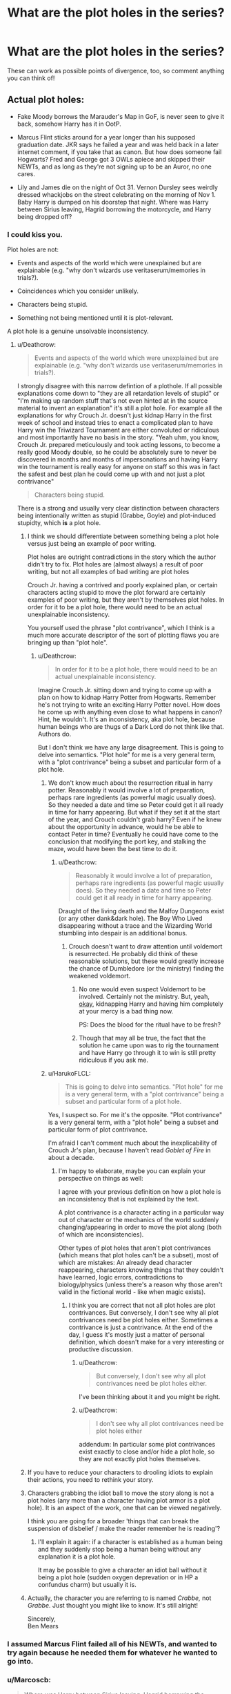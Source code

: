 #+TITLE: What are the plot holes in the series?

* What are the plot holes in the series?
:PROPERTIES:
:Author: moonsilence
:Score: 39
:DateUnix: 1540599541.0
:DateShort: 2018-Oct-27
:FlairText: Discussion
:END:
These can work as possible points of divergence, too, so comment anything you can think of!


** Actual plot holes:

- Fake Moody borrows the Marauder's Map in GoF, is never seen to give it back, somehow Harry has it in OotP.

- Marcus Flint sticks around for a year longer than his supposed graduation date. JKR says he failed a year and was held back in a later internet comment, if you take that as canon. But how does someone fail Hogwarts? Fred and George got 3 OWLs apiece and skipped their NEWTs, and as long as they're not signing up to be an Auror, no one cares.

- Lily and James die on the night of Oct 31. Vernon Dursley sees weirdly dressed whackjobs on the street celebrating on the morning of Nov 1. Baby Harry is dumped on his doorstep that night. Where was Harry between Sirius leaving, Hagrid borrowing the motorcycle, and Harry being dropped off?
:PROPERTIES:
:Author: 4ecks
:Score: 69
:DateUnix: 1540608454.0
:DateShort: 2018-Oct-27
:END:

*** I could kiss you.

Plot holes are not:

- Events and aspects of the world which were unexplained but are explainable (e.g. "why don't wizards use veritaserum/memories in trials?).

- Coincidences which you consider unlikely.

- Characters being stupid.

- Something not being mentioned until it is plot-relevant.

A plot hole is a genuine unsolvable inconsistency.
:PROPERTIES:
:Author: Taure
:Score: 45
:DateUnix: 1540623616.0
:DateShort: 2018-Oct-27
:END:

**** u/Deathcrow:
#+begin_quote
  Events and aspects of the world which were unexplained but are explainable (e.g. "why don't wizards use veritaserum/memories in trials?).
#+end_quote

I strongly disagree with this narrow defintion of a plothole. If all possible explanations come down to "they are all retardation levels of stupid" or "I'm making up random stuff that's not even hinted at in the source material to invent an explanation" it's still a plot hole. For example all the explanations for why Crouch Jr. doesn't just kidnap Harry in the first week of school and instead tries to enact a complicated plan to have Harry win the Triwizard Tournament are either convoluted or ridiculous and most importantly have no basis in the story. "Yeah uhm, you know, Crouch Jr. prepared meticulously and took acting lessons, to become a really good Moody double, so he could be absolutely sure to never be discovered in months and months of impersonations and having Harry win the tournament is really easy for anyone on staff so this was in fact the safest and best plan he could come up with and not just a plot contrivance"

#+begin_quote
  Characters being stupid.
#+end_quote

There is a strong and usually very clear distinction between characters being intentionally written as stupid (Grabbe, Goyle) and plot-induced stupidty, which *is* a plot hole.
:PROPERTIES:
:Author: Deathcrow
:Score: 8
:DateUnix: 1540632244.0
:DateShort: 2018-Oct-27
:END:

***** I think we should differentiate between something being a plot hole versus just being an example of poor writing.

Plot holes are outright contradictions in the story which the author didn't try to fix. Plot holes are (almost always) a result of poor writing, but not all examples of bad writing are plot holes

Crouch Jr. having a contrived and poorly explained plan, or certain characters acting stupid to move the plot forward are certainly examples of poor writing, but they aren't by themselves plot holes. In order for it to be a plot hole, there would need to be an actual unexplainable inconsistency.

You yourself used the phrase "plot contrivance", which I think is a much more accurate descriptor of the sort of plotting flaws you are bringing up than "plot hole".
:PROPERTIES:
:Author: HarukoFLCL
:Score: 16
:DateUnix: 1540638313.0
:DateShort: 2018-Oct-27
:END:

****** u/Deathcrow:
#+begin_quote
  In order for it to be a plot hole, there would need to be an actual unexplainable inconsistency.
#+end_quote

Imagine Crouch Jr. sitting down and trying to come up with a plan on how to kidnap Harry Potter from Hogwarts. Remember he's not trying to write an exciting Harry Potter novel. How does he come up with anything even close to what happens in canon? Hint, he wouldn't. It's an inconsistency, aka plot hole, because human beings who are thugs of a Dark Lord do not think like that. Authors do.

But I don't think we have any large disagreement. This is going to delve into semantics. "Plot hole" for me is a very general term, with a "plot contrivance" being a subset and particular form of a plot hole.
:PROPERTIES:
:Author: Deathcrow
:Score: 2
:DateUnix: 1540638674.0
:DateShort: 2018-Oct-27
:END:

******* We don't know much about the resurrection ritual in harry potter. Reasonably it would involve a lot of preparation, perhaps rare ingredients (as powerful magic usually does). So they needed a date and time so Peter could get it all ready in time for harry appearing. But what if they set it at the start of the year, and Crouch couldn't grab harry? Even if he knew about the opportunity in advance, would he be able to contact Peter in time? Eventually he could have come to the conclusion that modifying the port key, and stalking the maze, would have been the best time to do it.
:PROPERTIES:
:Author: Pandainthecircus
:Score: 9
:DateUnix: 1540641307.0
:DateShort: 2018-Oct-27
:END:

******** u/Deathcrow:
#+begin_quote
  Reasonably it would involve a lot of preparation, perhaps rare ingredients (as powerful magic usually does). So they needed a date and time so Peter could get it all ready in time for harry appearing.
#+end_quote

Draught of the living death and the Malfoy Dungeons exist (or any other dank&dark hole). The Boy Who Lived disappearing without a trace and the Wizarding World stumbling into despair is an additional bonus.
:PROPERTIES:
:Author: Deathcrow
:Score: 4
:DateUnix: 1540642025.0
:DateShort: 2018-Oct-27
:END:

********* Crouch doesn't want to draw attention until voldemort is resurrected. He probably did think of these reasonable solutions, but these would greatly increase the chance of Dumbledore (or the ministry) finding the weakened voldemort.
:PROPERTIES:
:Author: Pandainthecircus
:Score: 4
:DateUnix: 1540643924.0
:DateShort: 2018-Oct-27
:END:

********** No one would even suspect Voldemort to be involved. Certainly not the ministry. But, yeah, [[https://i.imgur.com/Kvh5dAv.gif][okay]], kidnapping Harry and having him completely at your mercy is a bad thing now.

PS: Does the blood for the ritual have to be fresh?
:PROPERTIES:
:Author: Deathcrow
:Score: 2
:DateUnix: 1540644690.0
:DateShort: 2018-Oct-27
:END:


********** Though that may all be true, the fact that the solution he came upon was to rig the tournament and have Harry go through it to win is still pretty ridiculous if you ask me.
:PROPERTIES:
:Author: ILoveToph4Eva
:Score: 1
:DateUnix: 1540734160.0
:DateShort: 2018-Oct-28
:END:


******* u/HarukoFLCL:
#+begin_quote
  This is going to delve into semantics. "Plot hole" for me is a very general term, with a "plot contrivance" being a subset and particular form of a plot hole.
#+end_quote

Yes, I suspect so. For me it's the opposite. "Plot contrivance" is a very general term, with a "plot hole" being a subset and particular form of plot contrivance.

I'm afraid I can't comment much about the inexplicability of Crouch Jr's plan, because I haven't read /Goblet of Fire/ in about a decade.
:PROPERTIES:
:Author: HarukoFLCL
:Score: 3
:DateUnix: 1540641039.0
:DateShort: 2018-Oct-27
:END:

******** I'm happy to elaborate, maybe you can explain your perspective on things as well:

I agree with your previous definition on how a plot hole is an inconsistency that is not explained by the text.

A plot contrivance is a character acting in a particular way out of character or the mechanics of the world suddenly changing/appearing in order to move the plot along (both of which are inconsistencies).

Other types of plot holes that aren't plot contrivances (which means that plot holes can't be a subset), most of which are mistakes: An already dead character reappearing, characters knowing things that they couldn't have learned, logic errors, contradictions to biology/physics (unless there's a reason why those aren't valid in the fictional world - like when magic exists).
:PROPERTIES:
:Author: Deathcrow
:Score: 1
:DateUnix: 1540641625.0
:DateShort: 2018-Oct-27
:END:

********* I think you are correct that not all plot holes are plot contrivances. But conversely, I don't see why all plot contrivances need be plot holes either. Sometimes a contrivance is just a contrivance. At the end of the day, I guess it's mostly just a matter of personal definition, which doesn't make for a very interesting or productive discussion.
:PROPERTIES:
:Author: HarukoFLCL
:Score: 3
:DateUnix: 1540645311.0
:DateShort: 2018-Oct-27
:END:

********** u/Deathcrow:
#+begin_quote
  But conversely, I don't see why all plot contrivances need be plot holes either.
#+end_quote

I've been thinking about it and you might be right.
:PROPERTIES:
:Author: Deathcrow
:Score: 1
:DateUnix: 1540645464.0
:DateShort: 2018-Oct-27
:END:


********** u/Deathcrow:
#+begin_quote
  I don't see why all plot contrivances need be plot holes either
#+end_quote

addendum: In particular some plot contrivances exist exactly to close and/or hide a plot hole, so they are not exactly plot holes themselves.
:PROPERTIES:
:Author: Deathcrow
:Score: 1
:DateUnix: 1540650864.0
:DateShort: 2018-Oct-27
:END:


***** If you have to reduce your characters to drooling idiots to explain their actions, you need to rethink your story.
:PROPERTIES:
:Author: Starfox5
:Score: 5
:DateUnix: 1540634907.0
:DateShort: 2018-Oct-27
:END:


***** Characters grabbing the idiot ball to move the story along is not a plot holes (any more than a character having plot armor is a plot hole). It is an aspect of the work, one that can be viewed negatively.

I think you are going for a broader 'things that can break the suspension of disbelief / make the reader remember he is reading'?
:PROPERTIES:
:Author: StarDolph
:Score: 2
:DateUnix: 1540795089.0
:DateShort: 2018-Oct-29
:END:

****** I'll explain it again: if a character is established as a human being and they suddenly stop being a human being without any explanation it is a plot hole.

It may be possible to give a character an idiot ball without it being a plot hole (sudden oxygen deprevation or in HP a confundus charm) but usually it is.
:PROPERTIES:
:Author: Deathcrow
:Score: 0
:DateUnix: 1540802529.0
:DateShort: 2018-Oct-29
:END:


***** Actually, the character you are referring to is named /Crabbe,/ not /Grabbe./ Just thought you might like to know. It's still alright!

Sincerely,\\
Ben Mears
:PROPERTIES:
:Author: Official_Ben_Mears
:Score: 1
:DateUnix: 1540660806.0
:DateShort: 2018-Oct-27
:END:


*** I assumed Marcus Flint failed all of his NEWTs, and wanted to try again because he needed them for whatever he wanted to go into.
:PROPERTIES:
:Author: flying_shadow
:Score: 7
:DateUnix: 1540646187.0
:DateShort: 2018-Oct-27
:END:


*** u/Marcoscb:
#+begin_quote
  Where was Harry between Sirius leaving, Hagrid borrowing the motorcycle, and Harry being dropped off?
#+end_quote

That's easily explained. The kind of magic Dumbledore protected Harry with couldn't be easy to cast. Add that time to the time deciding what they were actually going to do with Harry. Hagrid didn't just take him to his uncle and aunt of his own volition, and McGonagall spent the entire day watching them.
:PROPERTIES:
:Author: Marcoscb
:Score: 6
:DateUnix: 1540641048.0
:DateShort: 2018-Oct-27
:END:

**** McGonagall spent the entire day watching Vernon Dursley, and that's how she knew he was the worst sort of Muggle. The first few pages of PS imply that Dumbledore had chosen the Dursleys to be the guardians of Harry from at least the morning of Nov 1, possibly even earlier. So where was Harry and who was taking care of him until Hagrid brought him to the Dursleys?
:PROPERTIES:
:Author: 4ecks
:Score: 2
:DateUnix: 1540641297.0
:DateShort: 2018-Oct-27
:END:


**** I think it's actually more likely that due to Babby Harry being dropped on the Dursely's porch the night of Halloween, most trick-or'treaters probably saw the baby cradle on the porch as a spooky decoration, and thus decided not to go near it! Really a doltish move on Dumbledore's part, wouldn't you say? Hah.

All the best,\\
Ben Mears
:PROPERTIES:
:Author: Official_Ben_Mears
:Score: 0
:DateUnix: 1540661405.0
:DateShort: 2018-Oct-27
:END:


*** Does it definitely say he saw them acting strangely on Nov 1st? Because my head canon is they were killed shortly after midnight on Halloween then during the day of the 31st people are celebrating and THEN Harry can be left on the doorstep that night (just shy of 24 hrs since the murder) and the Dursley's find him on the morning of Nov. 1st
:PROPERTIES:
:Author: Buffy11bnl
:Score: 4
:DateUnix: 1540609099.0
:DateShort: 2018-Oct-27
:END:

**** No, remember the flashback in /Deathly Hallows/? Voldemort is complimented on his costume by a small Muggle boy, which suggests it's Halloween night.
:PROPERTIES:
:Author: CryptidGrimnoir
:Score: 16
:DateUnix: 1540611310.0
:DateShort: 2018-Oct-27
:END:


**** The date doesn't matter so much as wondering what happened in that ~20 hours between Baby Harry being picked up and Harry being dropped off. What the hell is Hagrid+Dumbledore doing with a baby in that time? Did they feed him or change or anything?

Dumbledore is the guy who left Harry on the doorstep in November without ringing the bell, so Petunia didn't find Harry until the next morning, ~30 hours after James and Lily died.
:PROPERTIES:
:Author: 4ecks
:Score: 9
:DateUnix: 1540611111.0
:DateShort: 2018-Oct-27
:END:

***** I'm not entirely sure why this is such an issue for you, not even mentioning that it isn't a plot hole at all.

Harry survived a Killing Curse. Chances are Pomfrey did some checks on him and kept him for watch.
:PROPERTIES:
:Author: UndeadBBQ
:Score: 4
:DateUnix: 1540642897.0
:DateShort: 2018-Oct-27
:END:


*** Do we know that they found Harry immediately after the attack by Big V? They found him crying in the rubble of his bedroom so could that not be on the afternoon of Nov 1?
:PROPERTIES:
:Author: Ch1pp
:Score: 2
:DateUnix: 1540630171.0
:DateShort: 2018-Oct-27
:END:

**** u/4ecks:
#+begin_quote
  At half past eight, Mr. Dursley picked up his briefcase, pecked Mrs. Dursley on the cheek, and tried to kiss Dudley good-bye...
#+end_quote

Vernon Dursley saw celebrating wizards on the morning of Nov 1 on his way to work. The news about Voldemort's defeat had already gotten around.
:PROPERTIES:
:Author: 4ecks
:Score: 6
:DateUnix: 1540632039.0
:DateShort: 2018-Oct-27
:END:

***** Good point. You're right, where was Harry?!

Maybe he was getting his magical core bound by Dumbledore, that would explain a lot...
:PROPERTIES:
:Author: Ch1pp
:Score: 8
:DateUnix: 1540634360.0
:DateShort: 2018-Oct-27
:END:

****** Don't forget that Dumbledore had to go seal the Potters' will, then frame Sirius Black and rush him to Azkaban without a trial, to ensure Harry spent a decade living in a cupboard and learning not to have a swollen head. :-)
:PROPERTIES:
:Author: 4ecks
:Score: 10
:DateUnix: 1540635788.0
:DateShort: 2018-Oct-27
:END:

******* Yeah. The REAL question is how he got Harry there in just one day?!
:PROPERTIES:
:Author: Ch1pp
:Score: 8
:DateUnix: 1540636998.0
:DateShort: 2018-Oct-27
:END:

******** This guy just found the REAL plot holes. We can close this thread and go home now.
:PROPERTIES:
:Author: 4ecks
:Score: 4
:DateUnix: 1540639134.0
:DateShort: 2018-Oct-27
:END:


******** Time Turner Duh :P
:PROPERTIES:
:Author: Waffle_Lordling
:Score: 4
:DateUnix: 1540701830.0
:DateShort: 2018-Oct-28
:END:

********* Sorted. Not really a plothole now we've explained it. :p
:PROPERTIES:
:Author: Ch1pp
:Score: 2
:DateUnix: 1540722121.0
:DateShort: 2018-Oct-28
:END:


***** [[https://takemeback.to/01-November-1981][November 1981 was a Sunday]], actually.
:PROPERTIES:
:Author: Starfox5
:Score: 1
:DateUnix: 1540634967.0
:DateShort: 2018-Oct-27
:END:

****** Fair enough, but then again, Hogwarts always starts on Monday, September 1st.

Also, I think this plot hole can be summed up as Rowling really, really, really sucks at math.
:PROPERTIES:
:Author: CryptidGrimnoir
:Score: 5
:DateUnix: 1540639652.0
:DateShort: 2018-Oct-27
:END:

******* It's more that I don't think she could easily check dates and other things in the 90s, when she wrote the first books.
:PROPERTIES:
:Author: Starfox5
:Score: 3
:DateUnix: 1540642925.0
:DateShort: 2018-Oct-27
:END:


**** Happy cake day.
:PROPERTIES:
:Author: Mac_cy
:Score: 1
:DateUnix: 1540793156.0
:DateShort: 2018-Oct-29
:END:

***** Thank you!! I hadn't noticed.
:PROPERTIES:
:Author: Ch1pp
:Score: 1
:DateUnix: 1540834763.0
:DateShort: 2018-Oct-29
:END:


*** These aren't plot holes. They can be explained. The first one through offscreen stuff, the second through him getting zero OWLs, and the last by having him be with Hagrid the whole day.
:PROPERTIES:
:Author: AutumnSouls
:Score: 1
:DateUnix: 1540664786.0
:DateShort: 2018-Oct-27
:END:


** 4th book, the Tri-Wizard cup. Even if Harry didn't enter his own name he is still forced to compete. On that vein, Harry actually tries to win at these challenges instead of just trying to survive them. Nobody tries to look at the memory of Harry in the graveyard when he returns (probably because Rowling didn't write that those existed until the next book)
:PROPERTIES:
:Author: Ripper1337
:Score: 25
:DateUnix: 1540605731.0
:DateShort: 2018-Oct-27
:END:

*** Correct me if wrong, but I distinctly remember Dumbledore removing a memory and putting it in his pensive. In the movie.

And in book 4

Garry does go into pensive to see Crouch Jr
:PROPERTIES:
:Author: DarthFarious
:Score: 19
:DateUnix: 1540607091.0
:DateShort: 2018-Oct-27
:END:

**** That's.... very true. I completely forgot about that. That makes it even more of a plothole
:PROPERTIES:
:Author: Ripper1337
:Score: 3
:DateUnix: 1540611416.0
:DateShort: 2018-Oct-27
:END:

***** I'm fairly sure that nobody tried to look at Harry's memories because everyone fell into two groups. There were the people who believed him, so they didn't need to see the memory for proof, and there were the people who believed Fudge. Fudge didn't care to view his memory because Skeeter wrote an article claiming Harry's scar was making him crazy over time. So the whole thing had to have been a hallucination, which would have ruined the credibility of his memory.
:PROPERTIES:
:Author: KingSouma
:Score: 9
:DateUnix: 1540614074.0
:DateShort: 2018-Oct-27
:END:


**** you mean Harry
:PROPERTIES:
:Author: natus92
:Score: 3
:DateUnix: 1540678733.0
:DateShort: 2018-Oct-28
:END:

***** Garry Trotter, it's a spelling mistake.
:PROPERTIES:
:Author: Korooo
:Score: 3
:DateUnix: 1540682661.0
:DateShort: 2018-Oct-28
:END:

****** i recently reread linkffn(The Substitute) where there are Garry and Harry lol
:PROPERTIES:
:Author: natus92
:Score: 1
:DateUnix: 1540683317.0
:DateShort: 2018-Oct-28
:END:

******* [[https://www.fanfiction.net/s/12606913/1/][*/The Substitute/*]] by [[https://www.fanfiction.net/u/70312/Barb-LP][/Barb LP/]]

#+begin_quote
  He watches them together at the wedding. They make a striking couple, with her long red tresses, his messy black hair and glasses. He knows he shouldn't stare, but it's so hard not to. It's just never a good idea to fall in love with your best friend...
#+end_quote

^{/Site/:} ^{fanfiction.net} ^{*|*} ^{/Category/:} ^{Harry} ^{Potter} ^{*|*} ^{/Rated/:} ^{Fiction} ^{M} ^{*|*} ^{/Chapters/:} ^{5} ^{*|*} ^{/Words/:} ^{5,347} ^{*|*} ^{/Reviews/:} ^{5} ^{*|*} ^{/Favs/:} ^{5} ^{*|*} ^{/Follows/:} ^{8} ^{*|*} ^{/Updated/:} ^{8/11/2017} ^{*|*} ^{/Published/:} ^{8/8/2017} ^{*|*} ^{/id/:} ^{12606913} ^{*|*} ^{/Language/:} ^{English} ^{*|*} ^{/Genre/:} ^{Angst/Romance} ^{*|*} ^{/Characters/:} ^{Ron} ^{W.,} ^{Sirius} ^{B.} ^{*|*} ^{/Download/:} ^{[[http://www.ff2ebook.com/old/ffn-bot/index.php?id=12606913&source=ff&filetype=epub][EPUB]]} ^{or} ^{[[http://www.ff2ebook.com/old/ffn-bot/index.php?id=12606913&source=ff&filetype=mobi][MOBI]]}

--------------

*FanfictionBot*^{2.0.0-beta} | [[https://github.com/tusing/reddit-ffn-bot/wiki/Usage][Usage]]
:PROPERTIES:
:Author: FanfictionBot
:Score: 1
:DateUnix: 1540683337.0
:DateShort: 2018-Oct-28
:END:


******* linkffn(The Substitute by BajaB)
:PROPERTIES:
:Author: natus92
:Score: 1
:DateUnix: 1540683839.0
:DateShort: 2018-Oct-28
:END:

******** [[https://www.fanfiction.net/s/4641394/1/][*/The Substitute/*]] by [[https://www.fanfiction.net/u/943028/BajaB][/BajaB/]]

#+begin_quote
  The magical contract made by the Goblet of Fire inadvertently sets underway events that change everything you thought you knew about the boy-who-lived. AU GOF, depressing and a bit dark.
#+end_quote

^{/Site/:} ^{fanfiction.net} ^{*|*} ^{/Category/:} ^{Harry} ^{Potter} ^{*|*} ^{/Rated/:} ^{Fiction} ^{K+} ^{*|*} ^{/Chapters/:} ^{6} ^{*|*} ^{/Words/:} ^{35,945} ^{*|*} ^{/Reviews/:} ^{809} ^{*|*} ^{/Favs/:} ^{2,181} ^{*|*} ^{/Follows/:} ^{919} ^{*|*} ^{/Updated/:} ^{12/16/2008} ^{*|*} ^{/Published/:} ^{11/7/2008} ^{*|*} ^{/Status/:} ^{Complete} ^{*|*} ^{/id/:} ^{4641394} ^{*|*} ^{/Language/:} ^{English} ^{*|*} ^{/Genre/:} ^{Drama} ^{*|*} ^{/Characters/:} ^{Harry} ^{P.} ^{*|*} ^{/Download/:} ^{[[http://www.ff2ebook.com/old/ffn-bot/index.php?id=4641394&source=ff&filetype=epub][EPUB]]} ^{or} ^{[[http://www.ff2ebook.com/old/ffn-bot/index.php?id=4641394&source=ff&filetype=mobi][MOBI]]}

--------------

*FanfictionBot*^{2.0.0-beta} | [[https://github.com/tusing/reddit-ffn-bot/wiki/Usage][Usage]]
:PROPERTIES:
:Author: FanfictionBot
:Score: 1
:DateUnix: 1540683855.0
:DateShort: 2018-Oct-28
:END:


*** I think that even if Fudge looked at Harry's memories, he would probably say that Dumbledore somehow manipulated and altered those memories.
:PROPERTIES:
:Score: 3
:DateUnix: 1540637580.0
:DateShort: 2018-Oct-27
:END:


*** u/Marcoscb:
#+begin_quote
  Harry actually tries to win at these challenges instead of just trying to survive them.
#+end_quote

Harry only started trying to win after he found himself tied for first after the second trial and found out that it actually suited him perfectly.
:PROPERTIES:
:Author: Marcoscb
:Score: 1
:DateUnix: 1540641157.0
:DateShort: 2018-Oct-27
:END:


** Harry's escape to the Burrow in DH. The entire idea is flimsy and sometimes I wonder if JKR wrote it while imagining what the fight would look like on screen.

Three other options that would have worked better:

- Harry goes straight to the Burrow after sixth year.

- Harry uses polyjuice to look like one of his relatives.

- Harry asks either Dobby or Kreacher to take him to the Burrow.

Another problem I've mentioned before is when Voldemort revives. He uses Harry's blood so, theoretically, Voldemort should have been able to waltz into Privet Drive anytime he wanted. My only comfort for this /not/ happening is a throw-away line by Dumbledore in HBP: "The protections I erected on this house" or something like that.
:PROPERTIES:
:Author: abnormalopinion
:Score: 20
:DateUnix: 1540619219.0
:DateShort: 2018-Oct-27
:END:

*** Wait wait wait... I have a text file on my disk for this occasion:

--------------

Methods for Harry to escape from Privet Drive in DH.

1.  Moody says: "A. Pius Thicknesse has gone over, which gives us a big problem. He's made it an imprisonable offense to connect this house to the Floo Network, place a Portkey here, or Apparate in or out.". They think the Minister is loyal to Voldemort and they are worried to commit an imprisonable offense? WHO CARES AT THIS POINT?! Just make a portkey. They are out to kill you and subjugate all of your loved ones, it literally doesn't matter if they want to imprison you too.

2.  Invisibility Cloak: Harry just walks out of the House on a random day and takes a bus to anywhere. Portkey from there.

3.  Polyjuice/Animagus: McGonagall walks in to visit Harry and leaves an hour later. During the night a cat jumps the fence.

4.  Polyjuice/Metamorphagus: Nymphadora visits Harry and leaves an hour later. No one takes notice of "Petunia" going on a shopping trip she never returns from later.

5.  Polyjuice: Dudley Dursley takes a ride on a bus. He never returns.

6.  Harry takes off his glasses and wears a fake moustache. Leaving the house in broad daylight he takes the bus to the next town. Or just takes a long walk.

7.  Polyjuice: Order members take polyjuice and get their pictures taken anywhere outside of Surrey pretending to be Harry. Leak picture to the daily prophet. If you want be really elaborate get seen in Hogsmeade or somewhere else. Be real Harry: No one care about Privet Drive anymore

8.  Vanishing Cabinet: Acquire a pair.

9.  Dobby or Kreacher take Harry to the Burrow (thanks [[/u/abnormalopinion]])

10. Build a giant wooden horse with a garland that spells in huge letters "HAPPY BIRTHDAY HARRY!". Roll it in front of the entrance of the house. Roll it away a day later. [still makes more sense than that Seven Potters crap]

--------------

Edit: The whole sequence wouldn't be as bad if there weren't so many people involved, considering each one of them should be able to point out what a stupid fucking plan it is. Harry on his own deciding to try to make a run for it on a broom would be perfectly believable and in line with his short-sighted hot-headedness.
:PROPERTIES:
:Author: Deathcrow
:Score: 17
:DateUnix: 1540640276.0
:DateShort: 2018-Oct-27
:END:

**** Lol at the reverse trojan horse idea!

But yeah surely the invisibility cloak thing is the obvious way to go. Plus, both the books and fanfiction make it way too easy for Death Eaters to find people in the Muggle world. E.g. Ron walking straight into a bunch of snatchers, odds of that are crazy low considering that it's thousands of wizards vs. millions of Muggles. Harry could literally just walk out of the house with the Cloak and make his way to the Burrow by train/bus. Even if he then spent time running naked all around Leamington Spa or some other random place it's not like Death Eaters are likely to hear about it.
:PROPERTIES:
:Author: ChelseaDagger13
:Score: 6
:DateUnix: 1540642507.0
:DateShort: 2018-Oct-27
:END:


**** Talking about point number 1, presumably committing an imprisonable offense allows the minister to legally send his imperioused/death eater aurors to the end-point of the portkey or the endpoint of any Floo travel or whatever to arrest everyone there and then throw them into Azkaban. Doing it legally means the death eater's hands are stayed by their need to keep things mostly legal to keep up the flimsy pretense.

IDK about the other points though, and I agree it was needlessly dramatic. I think the sequence was there to give more credence to the Order and make it seem like they were a somewhat capable organization by giving us an example of an op they pulled off which isn't A) Fletcher going off to buy cauldrons when the Dementors show up B) Mr. Weasly getting bitten by a snake or C) them arriving late to the ministry and that whole catastrophe. While this thing was a bit of a catastrophe as well, it shows the Order being proactive instead of reactive.
:PROPERTIES:
:Author: quickpocket
:Score: 1
:DateUnix: 1540838725.0
:DateShort: 2018-Oct-29
:END:

***** u/Deathcrow:
#+begin_quote
  I think the sequence was there to give more credence to the Order and make it seem like they were a somewhat capable organization by giving us an example of an op they pulled off
#+end_quote

That makes no sense. The Op is stupid. The Op is also a failure, they lose one of their most important members (a war veteran and former Auror), George gets maimed and Hedwig also dies.

It's not a successful operation at all. It makes them look bad for (a) trying this idiotic plan to begin with (b) then not even pulling it off... unless you'd characterize anything as a success where Harry survives in the end.

The Order of the Phoenix is a terrible organization. They do nothing and when they do something they lose. They lost the first Blood War and only prevailed because of a literal fucking miracle (Harry). They are a complete joke.
:PROPERTIES:
:Author: Deathcrow
:Score: 2
:DateUnix: 1540839838.0
:DateShort: 2018-Oct-29
:END:

****** That's fair, I haven't re-read this book in ages nor have I re-watched the movie. That said, where else in the books does the order ever do /anything/ (and that's a legit question I don't know). I think they'd be even more of a joke if they didn't try to do something at least once.
:PROPERTIES:
:Author: quickpocket
:Score: 1
:DateUnix: 1540843109.0
:DateShort: 2018-Oct-29
:END:


*** *Harry side-along apparates there *Harry takes the knight bus (no Stan though) *Harry floos over to the burrow
:PROPERTIES:
:Author: Juliank4
:Score: 9
:DateUnix: 1540628282.0
:DateShort: 2018-Oct-27
:END:

**** u/Deathcrow:
#+begin_quote
  *Harry side-along apparates there

  *Harry floos over to the burrow
#+end_quote

JKR gives a short (albeit flimsy) explanation for why they can't do that. The ministry has made it illegal and they're (presumably) monitoring the house.
:PROPERTIES:
:Author: Deathcrow
:Score: 3
:DateUnix: 1540642881.0
:DateShort: 2018-Oct-27
:END:

***** Then take a portkey, what's the ministry gonna do? Increase the bounty on his head?
:PROPERTIES:
:Author: how_to_choose_a_name
:Score: 4
:DateUnix: 1540662101.0
:DateShort: 2018-Oct-27
:END:


***** Touché.
:PROPERTIES:
:Author: Juliank4
:Score: 1
:DateUnix: 1540643373.0
:DateShort: 2018-Oct-27
:END:


*** To be fair, house-elves being underused is nothing unusual in the HP universe.
:PROPERTIES:
:Author: Fredrik1994
:Score: 3
:DateUnix: 1540668348.0
:DateShort: 2018-Oct-27
:END:


** HOW DARE YOU SAY THERE ARE PLOT HOLES IN HP?!? IT'S PERFECT!!! 111!!!

Hehehe...

Seriously though, I sometimes wish JK Rowling would stop churning out more HP related content (I.E. Cursed Child, Fantastic Beasts movies) that muddles the story further.

(But I did enjoy the first Fantastic Beasts movie, as a stand alone movie.)

I feel like Dumbledore is the biggest inconsistency/plot hole in the story. He started out as a plot device, the wizard who just appears in the end of the story to explain stuff. But as he was given a larger role to play and a backstory, a lot of the things he did seem weird. Like why not act on his hunch of Horcruxes earlier?
:PROPERTIES:
:Author: Termsndconditions
:Score: 9
:DateUnix: 1540623974.0
:DateShort: 2018-Oct-27
:END:

*** u/eksyneet:
#+begin_quote
  Like why not act on his hunch of Horcruxes earlier?
#+end_quote

you mean after Year 2 and his encounter with the diary? if i'm not mistaken, he does say in HBP that he acted on his hunch. it's just that it took a very long while to figure out the possibilities, narrow down the options, find the right people, get the right memories. i mean, can you imagine how much work it was for him to trace Voldemort related information from even before his birth? it's not like he has twitter accounts to scour for info.
:PROPERTIES:
:Author: eksyneet
:Score: 4
:DateUnix: 1540638985.0
:DateShort: 2018-Oct-27
:END:

**** Nope, even earlier than that.

[[http://www.cosforums.com/showthread.php?t=113871&page=4]]
:PROPERTIES:
:Author: Termsndconditions
:Score: 1
:DateUnix: 1541082070.0
:DateShort: 2018-Nov-01
:END:


** *Time turners. I do not need to say anything more.

**The Marauders Map-anyone wanna answer the question of both Harry & Ron missing the name "Peter Pettigrew" for the entire school year in the same room as them?

***Potions in general, considering their almost endless potential (looking at you, Felix Feicis)

****Hermione not sharing with Harry & Ron the fact that their teacher is a werewolf, as that's something of a bit of a surprise that allows for Wormtail to escape, and then you know, that whole "CEDRIC!!" Scene

*****Fred and George not noticing our BFF Peter Pettigrew for ALL the years that they have the map next to their brother, even while he sleeps

******Harry and Ron not noticing Barty Crouch Jr. teaching them the unforgivables and their entire course instead of one "Alastor Moody"

[If you haven't noticed I have a bit of an issue when it comes to the lack of knowledge regarding the use of the Marauder's Map]

*******The Weasley clock in the second movie apparently not giving a fuck about the fact that Molly, Ginny, and Percy should have all been in the "Home" position
:PROPERTIES:
:Author: Juliank4
:Score: 16
:DateUnix: 1540612056.0
:DateShort: 2018-Oct-27
:END:

*** u/nitz149:
#+begin_quote
  Time turners. I do not need to say anything more.
#+end_quote

This has always bothered me because while JKR uses a lot of situations and items as plot devices, they are usually supporting elements to the entire plot (one example you mention is Felix Felicis - only mentioned to get the memory) but this one is a complete game changer. Changing timelines is a big thing and McGonagall and Dumbledore are okay with having a student use it to take extra classes (half of which she ends up dropping later). Then Dumbledore is again okay with kids using it to save a Hippogriff and a convicted murderer. I am sure saving the Hippogriff would not have been such a big deal for Dumbledore. The more annoying part here is why not let this be a chance to clear Sirius' name? They have memories, and they can use Veritaserum to verify his claims. This could also have led to the Ministry being aware that Peter Pettigrew is out there and they could have aurors on a look out.

#+begin_quote
  Harry & Ron missing the name "Peter Pettigrew"
#+end_quote

Another one that is a gaping hole. Maybe (but still stretching it) they did not pay attention earlier but shouldn't it at least have struck Harry /after/ he found out that Sirius had killed Pettigrew? Also didn't Lupin take the map from Harry for a while? He did not see one of his suposedly dead friends on it?

One I am not sure of is who cast the Fidelius for the Potters' household? I remember it being Dumbledore but I may be wrong. However, if it was Dumbledore then how could he not know that Sirius was not the secret keeper?

​
:PROPERTIES:
:Author: nitz149
:Score: 14
:DateUnix: 1540614237.0
:DateShort: 2018-Oct-27
:END:

**** apparently time turners cannot change anything. They didn't save buckbeak by going back in time, someone(themselves) had already saved him, they just thought him dead. Time Turners basically just allow you to clone yourself for all intents and purposes.
:PROPERTIES:
:Author: Forestor
:Score: 8
:DateUnix: 1540615145.0
:DateShort: 2018-Oct-27
:END:

***** Time travel in the Harry Potter universe, at least through the use of time turners in the main series, uses the Fixed Timeline, where you can travel back in time but nothing is changed because from the universe's perspective, you already existed then and there because of time travel before traveling back in time. This is different from the two most common uses of time travel I see in fanfiction, which are the Dynamic Timeline where going back causes changes and the Multiverse where you either create an entirely new timeline by going back without erasing the existence of the previous timeline (sometimes multiple parallel timelines already exists and "time travel" is actually just travel between them).

​

I feel like I struggled with my explanation but I'm sure googling Fixed timeline vs dynamic timeline will yield helpful results explaining it better.
:PROPERTIES:
:Author: iamspambot
:Score: 8
:DateUnix: 1540617571.0
:DateShort: 2018-Oct-27
:END:

****** It can't be completely fixed.

What if Dumbledore had seen Sirius escape with Buckbeak and not sent the kids back in time (since there was nothing to fix)?

And what happens to free will if everything you do while time travelling is predetermined? What would actually happen if you decide to travel back in time and do something that contradicts your own knowledge of what happened? Like going back in time and doing something which you previously knew didn't happen. What if you cause an outright paradox, like going back and stealing your own time turner, or stunning your old self and making sure it can't travel back in time?

Dumbledore or Hermione (I don't recall which) even warns of the dangers of time travel. If everything was fixed before you travelled back, there would hardly be any dangers at all.
:PROPERTIES:
:Author: how_to_choose_a_name
:Score: 2
:DateUnix: 1540636399.0
:DateShort: 2018-Oct-27
:END:

******* u/Deathcrow:
#+begin_quote
  What if Dumbledore had seen Sirius escape with Buckbeak and not sent the kids back in time (since there was nothing to fix)?
#+end_quote

This cannot happen, because it would change the timeline. Changing the timeline is impossible in canon. You're basically asking the equivalent for "What if Gravity (or another fundamental force) doesn't exist?" ... "What if Dumbledore just floats up in the sky and rescues Sirius himself?" Because he can't.

#+begin_quote
  And what happens to free will if everything you do while time travelling is predetermined
#+end_quote

There isn't any free will - with or without time travel.

#+begin_quote
  Dumbledore or Hermione (I don't recall which) even warns of the dangers of time travel. If everything was fixed before you travelled back, there would hardly be any dangers at all.
#+end_quote

Maybe they are worried about their universe going "poof", instead of making changes.
:PROPERTIES:
:Author: Deathcrow
:Score: 3
:DateUnix: 1540636972.0
:DateShort: 2018-Oct-27
:END:

******** u/how_to_choose_a_name:
#+begin_quote
  There isn't any free will - with or without time travel.
#+end_quote

There is at least the illusion of free will, which is enough for most people. I can decide to do something, or not do something, and even if my thoughts are just a consequence of electrons moving in my brain and could theoretically be computed in advance (ignoring quantum indeterminacy), it is still my decision. But with a fixed timeline, people who have the means to fuck up the timeline literally /can't/ decide to do that, or if they do something will stop them. That almost implies a higher power that ensures the safety of the timeline.

#+begin_quote
  Maybe they are worried about their universe going "poof", instead of making changes.
#+end_quote

If the timeline is fixed, then literally everything they do is already predestined. They can't move a single millimetre away from their path, they can't do anything that would lead to the universe going "poof".

On a side note, while I personally only consider the books to be canon, many people (including JKR) consider Pottermore to be Canon as well. The article about time turners on Pottermore describes an incident where the Unspeakables sent one of their own a couple centuries back in time, which led to a change in the timeline (however they detected that).
:PROPERTIES:
:Author: how_to_choose_a_name
:Score: 2
:DateUnix: 1540638489.0
:DateShort: 2018-Oct-27
:END:


******** u/eksyneet:
#+begin_quote
  Maybe they are worried about their universe going "poof", instead of making changes.
#+end_quote

so the universe in fact depends on people going back in time at exactly the right time and doing exactly what they have already done before to ensure that the timeline remains consistent and things that have already happened, happen. which is fine in absence of free will because people have no choice but to properly play out the timeline, but it's still virtually incomprehensible to me and, i'm sure, to many others.
:PROPERTIES:
:Author: eksyneet
:Score: 0
:DateUnix: 1540638586.0
:DateShort: 2018-Oct-27
:END:


******* Both fixed timelines and dynamic timelines cause paradoxes. That's the nature of time travel stories. I'm not trying to argue that a type of time travel doesn't have holes in it, I'm explaining the nature of time travel in the stories.

Canon uses a fixed timeline. And the definition of fixed in this context is not "repaired" but "fastened securely in position."
:PROPERTIES:
:Author: iamspambot
:Score: 3
:DateUnix: 1540646815.0
:DateShort: 2018-Oct-27
:END:

******** How fixed the timeline in Canon is is questionable. The events that happen don't require it, and the warnings against messing with time slightly contradict it.

The information on Pottermore (if you consider that Canon) definitely doesn't describe the timeline as fixed.
:PROPERTIES:
:Author: how_to_choose_a_name
:Score: 1
:DateUnix: 1540662722.0
:DateShort: 2018-Oct-27
:END:

********* Because whoever wrote the information on Pottermore (and Cursed Child for that matter), didn't analyse or ignored the mechanics of timetravel by Timeturner in canon.
:PROPERTIES:
:Author: UndeadBBQ
:Score: 2
:DateUnix: 1540724938.0
:DateShort: 2018-Oct-28
:END:

********** As far as I know it was written by JKR herself.

And the mechanics of the Time-Turner in Canon aren't described, nobody ever says "by the way, you can't change anything anyways", instead they warn "be very careful or you fuck up everything".

The fact that no change in the timeline is shown doesn't mean that there was no change. It might just be that the moment Harry changed the timeline his own memories of what happened in the old timeline changed as well, and so we never find out what the old timeline looked like.
:PROPERTIES:
:Author: how_to_choose_a_name
:Score: 2
:DateUnix: 1540726802.0
:DateShort: 2018-Oct-28
:END:


****** I get what you mean, it just doesn't make sense to me that you know when one of the darkest wizards to ever walk the earth was going to be. Why not send in Aurors, hitwizards, or Dumbledore back a few hours after finding out, seeing as it take almost 10 seconds or less for him to travel anywhere and have them duke it out on the Potter's front lawn?
:PROPERTIES:
:Author: Juliank4
:Score: 1
:DateUnix: 1540628144.0
:DateShort: 2018-Oct-27
:END:

******* You asking that question pretty much shows that you don't get what I mean. Fixed timeline means that you can't change what already happened. If a battle to duke it out didn't happen already in the timeline, then you can't go back to be involved in one.
:PROPERTIES:
:Author: iamspambot
:Score: 6
:DateUnix: 1540628778.0
:DateShort: 2018-Oct-27
:END:

******** It's pretty depressing how many people don't understand the time travel mechanics in HP. That's how we got poor time travel fanfictions like Cursed Child.
:PROPERTIES:
:Author: Deathcrow
:Score: 8
:DateUnix: 1540636888.0
:DateShort: 2018-Oct-27
:END:

********* I thought that the ability to travel backwards in time for an education and not defeating arguably the darkest wizard of the modern world was odd, my bad.
:PROPERTIES:
:Author: Juliank4
:Score: 1
:DateUnix: 1540639362.0
:DateShort: 2018-Oct-27
:END:

********** It's really not that odd. Going back in time to change the past is much more odd (considering all the paradoxes).
:PROPERTIES:
:Author: Deathcrow
:Score: 3
:DateUnix: 1540639638.0
:DateShort: 2018-Oct-27
:END:

*********** Let's use an analogy. Let's say that the timeline is a piece of string. Does using the time turner cause there to be a knot in the string, where the end result is still just the string?
:PROPERTIES:
:Author: Juliank4
:Score: 1
:DateUnix: 1540640210.0
:DateShort: 2018-Oct-27
:END:

************ That's a terrible analogy. Time is not like a string. I don't even know what a knot in a string is supposed to represent in terms of reality/time. What's a knot in time?
:PROPERTIES:
:Author: Deathcrow
:Score: 3
:DateUnix: 1540640586.0
:DateShort: 2018-Oct-27
:END:

************* When it folds in on itself, yet continues going forward normally. As the string makes contact with itself, you have people using time turners. Harry throwing the rock, Hermione echoing the wolf call, etc.
:PROPERTIES:
:Author: Juliank4
:Score: 1
:DateUnix: 1540641644.0
:DateShort: 2018-Oct-27
:END:

************** But time isn't a string and it doesn't fold. If you insist on an analogy it's better to imagine it as a line, and Harry and Hermione just jumping backwards, following the already established path of the line.
:PROPERTIES:
:Author: Deathcrow
:Score: 1
:DateUnix: 1540641847.0
:DateShort: 2018-Oct-27
:END:

*************** Alright I understand now, thank you for the clarification
:PROPERTIES:
:Author: Juliank4
:Score: 1
:DateUnix: 1540642425.0
:DateShort: 2018-Oct-27
:END:


******** My bad, I think I get it now. No (albeit awesome) battle to duke it out because it didn't happen in the past.

To be clear: the timeline used in the original story, the Fixed timeline, guarantees the use of time travelling devices, even though nothing changes?
:PROPERTIES:
:Author: Juliank4
:Score: 1
:DateUnix: 1540639218.0
:DateShort: 2018-Oct-27
:END:

********* Yep. A time turner will be used because it was used before.
:PROPERTIES:
:Author: Ch1pp
:Score: 1
:DateUnix: 1540658525.0
:DateShort: 2018-Oct-27
:END:


******** how does it work? so nobody is using a super time turner because they know its not possible? would the time turner just explode?
:PROPERTIES:
:Author: natus92
:Score: 1
:DateUnix: 1540679134.0
:DateShort: 2018-Oct-28
:END:


*** This isn't canon (so I'm not refuting it as a plot hole) but I like the theory that Pettigrew spent so much time as a rat that he was more animal than man, hence why the map wouldn't show him. Later on, the stress of trying to avoid Sirius and trying to fake death-by-Crookshanks, he's getting back into a more human mentality, and this is why he starts showing up on the map again.
:PROPERTIES:
:Author: ChelseaDagger13
:Score: 5
:DateUnix: 1540632459.0
:DateShort: 2018-Oct-27
:END:

**** still doesn't explain why no one noticed him during Year 3, seeing how the shift from rat to Pettigrew happened the previous summer.
:PROPERTIES:
:Author: eksyneet
:Score: 2
:DateUnix: 1540638667.0
:DateShort: 2018-Oct-27
:END:

***** The way I've seen this done in fanfic is that he's sort of shifting between the two mental states, so he'd only be noticed if he happens to be lucid whilst someone is looking at the map and the two don't have to coincide.

In canon, it's definitely a huge plot hole though. Just one of many examples of JK coming up with something that's just kind of over powered and then having to ignore it or take it out of circulation in some way.
:PROPERTIES:
:Author: ChelseaDagger13
:Score: 1
:DateUnix: 1540641583.0
:DateShort: 2018-Oct-27
:END:


*** Pettigrew was in the tower together with at least 70 students. The unassuming Name Peter Pettigrew could easily be missed if you didn't look for it.

Didn't Harry only use the map when trying to get to and from the bathroom unnoticed? He had no reason to use it to check attendance in Moody's classes.

The twins probably didn't use it to spy on their little brother in bed, either.
:PROPERTIES:
:Score: 3
:DateUnix: 1540622599.0
:DateShort: 2018-Oct-27
:END:

**** Every floor level is different, in the books there's a layer for each floor. When I said their dorm I meant their dorm room of like, 5 guys
:PROPERTIES:
:Author: Juliank4
:Score: 4
:DateUnix: 1540627841.0
:DateShort: 2018-Oct-27
:END:

***** I feel like the books leave out all kinds of casual day to day usages of the map that would have revealed this: Like Harry (or the Twins) wanting to meet up with Ron and looking for him on the map. "Oh cool, he's in the dorms, probably taking a shower. Huh, who's Peter Pettigrew?"
:PROPERTIES:
:Author: Deathcrow
:Score: 9
:DateUnix: 1540635187.0
:DateShort: 2018-Oct-27
:END:


** In DH we see that the Secret Keeper of the Fidelius can be one of the people being protected by the Fidelius(Bill is Shell Cottage's SK while hiding in Shell Cottage), so why the Potters didn't use James or Lily as secret keeper? Also we know that the protection around the Dursley is based on Lily's and Petunia's blood connection which means that Voldemort should be able to overcome it after GoF in the same way he is capable of overcoming the protection on Harry.
:PROPERTIES:
:Author: Nolitimeremessorem24
:Score: 14
:DateUnix: 1540617938.0
:DateShort: 2018-Oct-27
:END:

*** The Fidelius charm in general is kind of overkill in its security the way it works in canon. My personal fanon on that charm is that it can't truly be used directly to protect the Secret-Keeper, and that it needs absolute trust in the person who acts as Secret-Keeper -- otherwise, Dumbledore, being a pragmatist, could have selected some obscure person he trusted that would have nothing to do with the war either way, as Potters' Secret-Keeper (or just pick Snape who has obvious motivations), and it would allow Fidelius to be used a lot more in the series than it actually is.
:PROPERTIES:
:Author: Fredrik1994
:Score: 2
:DateUnix: 1540669032.0
:DateShort: 2018-Oct-27
:END:

**** I like this fanon better than canon, it makes much more sense.
:PROPERTIES:
:Author: Nolitimeremessorem24
:Score: 1
:DateUnix: 1540709498.0
:DateShort: 2018-Oct-28
:END:


** Like all of HP? The series of coincidences surrounding the plot of the first book. Hagrid just so happens to need to take a package while showing Harry around. Telling everyone not to explore the corridor in case of death. Harry finds the Mirror of erised which is key to fighting the baddy. The traps in the end are all solvable by a bunch of 1st year students with barely any training.
:PROPERTIES:
:Author: Ripper1337
:Score: 32
:DateUnix: 1540602363.0
:DateShort: 2018-Oct-27
:END:

*** I just chalk it up to Dumbledore wanting to see if Harry could finish Voldemort off for good.
:PROPERTIES:
:Author: AutumnSouls
:Score: 19
:DateUnix: 1540605323.0
:DateShort: 2018-Oct-27
:END:

**** I like to go with that explanation myself, but it doesn't make it any less of a plot hole, because it is *clearly* not what Rowling intended and definitely not the canon explanation for these events.

It's a really interesting thought exercise in terms of fanfiction and leads you pretty directly to "Dumbledore is really fucking evil" (and everyone else on staff is retarded levels of stupid for not realizing that their traps can be beaten by 11 year olds). We know that this conclusion is not what JKR had in mind, so it remains a plot-hole.
:PROPERTIES:
:Author: Deathcrow
:Score: 5
:DateUnix: 1540632582.0
:DateShort: 2018-Oct-27
:END:

***** I dunno. Harry actually considers that Dumbledore was okay with Harry going after the Stone, so JK had something messed up in mind.
:PROPERTIES:
:Author: AutumnSouls
:Score: 1
:DateUnix: 1540635692.0
:DateShort: 2018-Oct-27
:END:

****** u/Deathcrow:
#+begin_quote
  was okay with Harry going after the Stone, so JK had something messed up in mind.
#+end_quote

Really? Because of the prophecy? But then... I mean any of Harry's friends accompanying him could have died, right? Wasn't Dumbledore supposed to be skeptical of the inevitability of prophecy?
:PROPERTIES:
:Author: Deathcrow
:Score: 1
:DateUnix: 1540635875.0
:DateShort: 2018-Oct-27
:END:

******* Harry says something about him having the right to face Voldemort. Either way, Dumbledore comes off as downright crazy the first book.
:PROPERTIES:
:Author: AutumnSouls
:Score: 1
:DateUnix: 1540636162.0
:DateShort: 2018-Oct-27
:END:


**** That is a valid interpretation of what happened. A reason I heard was that it was a trick for a dark wizard, if there was enough obvious signs pointing towards the thing and there were traps that looked difficult but solvable then a dark wizard would be baited into a trap with the mirror.

​

But the thing is that it was never addressed. The reader was never told why all these things happened, the reader just inserts their belief of what was happening in the background and they can all be true or they can all be false.
:PROPERTIES:
:Author: Ripper1337
:Score: 6
:DateUnix: 1540605574.0
:DateShort: 2018-Oct-27
:END:

***** Harry briefly considers that Dumbledore let him do it all because he thought Harry had a right to face Voldemort. Not exactly the same, but it is slightly addressed that it was partly planned.
:PROPERTIES:
:Author: AutumnSouls
:Score: 7
:DateUnix: 1540606095.0
:DateShort: 2018-Oct-27
:END:

****** Very true. A counter point would be that Harry is an eleven year old boy and may not understand the real reasons behind Dumbledores actions.
:PROPERTIES:
:Author: Ripper1337
:Score: 2
:DateUnix: 1540611488.0
:DateShort: 2018-Oct-27
:END:


****** A right to face him but not a right to know why?

I'm against it.
:PROPERTIES:
:Author: ThellraAK
:Score: 1
:DateUnix: 1540634812.0
:DateShort: 2018-Oct-27
:END:


****** Or Dumbledore might have intended for Harry to die in book 1. He already knew back then that it had to happen at some point. It seems ludicrous that Dumbledore would have deliberately put Harry up again Voldemort in his first year and expected him to triumph.
:PROPERTIES:
:Author: Draquia
:Score: 1
:DateUnix: 1540775804.0
:DateShort: 2018-Oct-29
:END:

******* I don't think he meant for Harry to triumph through his own skill, but rather through his mother's protection.
:PROPERTIES:
:Author: AutumnSouls
:Score: 1
:DateUnix: 1540776644.0
:DateShort: 2018-Oct-29
:END:


** The books tend to hold up ok by themselves. As a series, they don't really have much consistency. So yea, like everything :P
:PROPERTIES:
:Author: StarDolph
:Score: 14
:DateUnix: 1540605377.0
:DateShort: 2018-Oct-27
:END:


** Hogsmead not being mentioned before book 3.
:PROPERTIES:
:Score: 11
:DateUnix: 1540604814.0
:DateShort: 2018-Oct-27
:END:

*** Hagrid won Norbert's egg in a card game in a pub up at the village, in book 1. It wasn't named, but I'm pretty sure that was the Hog's Head.
:PROPERTIES:
:Author: 4ecks
:Score: 22
:DateUnix: 1540608146.0
:DateShort: 2018-Oct-27
:END:


** Fred and George having the Map but somehow missing a dude named Peter Pettigrew who sleeps quite close to their elder brother Percy's bed the first two years, and quite close to their younger brother Ron the next two years of school.

Same goes for HP and RW, but at least they have the excuse that Peter had already run away and was hiding elsewhere in the castle when they get the map.

HP tells Lupin that he saw Pettigrew's name on the map, which Lupin conveniently ignores until the End of Semester trope.

Crouch Jr says that the Unforgiveables are unblock-able and instantly results in domination, pain or death. However, previous records of the TWT have a very high death toll - but if these three curses are unblock-able and act upon everything, why is there a death toll in the first place? The Durmstrang profssors and students (who are all Evil Practitioners^{TM} of the dark arts) see a cockatrice about to go on the rampage and kill everyone in the area (in the previous tournament) but decide to not use those very useful curses and save themselves. Very interesting.

Umbridge uses an Unforgivable on AD's number one fan, but is not thrown in Azkaban.

In fact, Voldemort uses some pretty sweet magic against Dumbledore in their fight. It was so awesome that he decides to never use such magic again.
:PROPERTIES:
:Author: avittamboy
:Score: 7
:DateUnix: 1540645092.0
:DateShort: 2018-Oct-27
:END:

*** 1. Only the killing curse is unblockable afaik, but in any case, most people can't cast any of them. Just because Durmstrang is known for being a bit "dark" doesn't mean the students learn to cast the killing curse.

2. The ministry is corrupt, it's not a surprise that Umbridge isn't in Azkaban.

3. Voldemort really really likes his Avada Kedavra and only uses the flashier stuff when he has to duel someone powerful like Dumbledore.
:PROPERTIES:
:Author: how_to_choose_a_name
:Score: 0
:DateUnix: 1540663283.0
:DateShort: 2018-Oct-27
:END:

**** u/avittamboy:
#+begin_quote
  Only the killing curse is unblockable afaik
#+end_quote

All three of them are equally unblockable.

#+begin_quote
  most people can't cast any of them. Just because Durmstrang is known for being a bit "dark" doesn't mean the students learn to cast the killing curse.
#+end_quote

You're not understanding what I wrote. The previous tournament was held in 1792. If Durmstrang has a dark reputation now, it would have been quite worse 200 years in the past.

Hogwarts under the Dark Lord's reign was enough to have Crabbe successfully cast the Fiendfyre curse, albeit without control. HP can cast the other two unforgivables with pretty much minimal practice, and he's a mediocre student, at best.

Combine the two, and it ought to be logical that Durmstrang students (especially ones in 1792) would be quite adept at casting them. In spite of this, they and their professors (who should have no trouble with these curses whatsoever) still die like Hogwarts & Beaubatons students, staff and spectators.

If you're going to be going the "it's illegal" argument, that kind of goes away when you're looking at something like a cockatrice or dragon going on a rampage and killing hundreds of other people.

#+begin_quote
  The ministry is corrupt, it's not a surprise that Umbridge isn't in Azkaban.
#+end_quote

You do realise that in the scenario where AD and HP have been just vindicated for their stances, no amount of corruption and skullduggery can keep Unbridge out of prison, especially when she used the torture curse on HP being as exalted a figure as he was then , right? Especially when there are 4-5 other eyewitnesses?

#+begin_quote
  Voldemort really really likes his Avada Kedavra and only uses the flashier stuff when he has to duel someone powerful like Dumbledore.
#+end_quote

Not even when backed into a corner, supposedly outnumbered and dispossessed of the unbeatable weapon?

Deus ex machina to the rescue - this ought to be the name of the series.
:PROPERTIES:
:Author: avittamboy
:Score: 8
:DateUnix: 1540665863.0
:DateShort: 2018-Oct-27
:END:

***** ​

​

#+begin_quote
  You're not understanding what I wrote. The previous tournament was held in 1792. If Durmstrang has a dark reputation now, it would have been quite worse 200 years in the past.
#+end_quote

We don't actually know what the reputation of Durmstrang was 200 years in the past. Perhaps it was a lot darker, perhaps it only got dark a hundred years ago.

#+begin_quote
  Hogwarts under the Dark Lord's reign was enough to have Crabbe successfully cast the Fiendfyre curse, albeit without control. HP can cast the other two unforgivables with pretty much minimal practice, and he's a mediocre student, at best.
#+end_quote

From what I understand, Durmstrang was not under the control of a Dark Lord, except perhaps during the reign of Grindelwald.

#+begin_quote
  Combine the two, and it ought to be logical that Durmstrang students (especially ones in 1792) would be quite adept at casting them. In spite of this, they and their professors (who should have no trouble with these curses whatsoever) still die like Hogwarts & Beaubatons students, staff and spectators.
#+end_quote

Even the professors need not necessarily all be skilled at casting the killing curse. One or two probably are but I find it unlikely that the whole staff is. In any case, there is no indication that the tournament was held at Durmstrang so it is quite possible that only the headmaster of the school was present.

#+begin_quote
  If you're going to be going the "it's illegal" argument, that kind of goes away when you're looking at something like a cockatrice or dragon going on a rampage and killing hundreds of other people.
#+end_quote

No it's certainly not illegal, since the Unforgivables are only illegal to use against humans.

However, I could find no sources that the cockatrice killed hundreds of people. The references to the event that I was able to find only mentioned that the headmasters of the schools were all injured.

#+begin_quote
  You do realise that in the scenario where AD and HP have been just vindicated for their stances, no amount of corruption and skullduggery can keep Unbridge out of prison, especially when she used the torture curse on HP being as exalted a figure as he was then , right? Especially when there are 4-5 other eyewitnesses?
#+end_quote

Neither Harry nor Dumbledore are the minister. She was investigated and then got her office back anyways and no punishment, so it was probably corruption.

#+begin_quote
  Not even when backed into a corner, supposedly outnumbered and dispossessed of the unbeatable weapon?
#+end_quote

I don't know which scene you are referring to.

​
:PROPERTIES:
:Author: how_to_choose_a_name
:Score: 0
:DateUnix: 1540668704.0
:DateShort: 2018-Oct-27
:END:


** it's really not much of a plot hole, but why is Oliver Wood captain of the Gryffindor quidditch team in his +3rd+ 4th year, and why does the rest of the team consist solely of players younger than him? where are the older players?

edit: miscalculated Wood's age. still, though, there are references in the book that Harry's 1st year wasn't Oliver's first year as quidditch captain, and that, to me, implies that there weren't any senior players in the team before, either - or they would've likely had captaincy.
:PROPERTIES:
:Author: eksyneet
:Score: 5
:DateUnix: 1540639712.0
:DateShort: 2018-Oct-27
:END:

*** Wasn't Charlie the captain before him? Charlie just finished Hogwarts in June 1991. And before Charlie Angelica Cole was captain.
:PROPERTIES:
:Author: hufflepuffbookworm90
:Score: 1
:DateUnix: 1540657911.0
:DateShort: 2018-Oct-27
:END:

**** i might be mistaken but i could've sworn that Fred and George referenced Wood having been captain before. might need to reread.
:PROPERTIES:
:Author: eksyneet
:Score: 1
:DateUnix: 1540658923.0
:DateShort: 2018-Oct-27
:END:

***** This was according to the wiki. But we do know Charlie was captain.
:PROPERTIES:
:Author: hufflepuffbookworm90
:Score: 2
:DateUnix: 1540658986.0
:DateShort: 2018-Oct-27
:END:


** Harry can see thestrals in book 5 after he witnessed Cedric's murder, but he wasn't able to see them in book 2?

Shouldn't he be able to see them after witnessing his mum's murder? Or Quirrel's death perhaps?
:PROPERTIES:
:Author: MrJDN
:Score: 13
:DateUnix: 1540607485.0
:DateShort: 2018-Oct-27
:END:

*** It's not just seeing death, its accepting it an comprehending it.

Yes he saw Lily die but he was so young it's not a clear memory.

He was unconscious for Quirrels death (in the book)

Harry also cant see them leaving Hogwarts in year four, because it's all too fresh and new.
:PROPERTIES:
:Author: enleft
:Score: 21
:DateUnix: 1540607849.0
:DateShort: 2018-Oct-27
:END:


** Let's not forget Dumbledore in general seems to be an uncaring ass when it comes to the safety of children. "Let me house a magical artefact a dark wizard may want where there are hundreds of children", "Let me just ignore the fact a student hears voices that no one else seems able to hear and children are being petrified and the only kid that can hear them can certainly talk to snakes. Better ignore that problem", "Oh, a possible murderer has escaped and has gotten into the Gryffindor common room. Better ignore that problem instead of setting up wards", "A student's name was put into an ancient magical artefact that enters you into a deadly tournament and the child is 3 years younger than the other 3 competitors. Better ignore that as well", "Voldemort can see into the Chosen One's head and possibly exploit it. Better have the teacher that has a hate-boner for the kid teach him mental defense", "The Dark Lord has parts of his soul in artefacts that are well-defended and Harry needs to be ready to fight him. Better waste time dipping into Tom Riddle's memories instead of learning how to fight". Can't say anything for Death Hallows as Dumbledore died at the end of Half-Blood Prince.
:PROPERTIES:
:Author: Entinu
:Score: 9
:DateUnix: 1540620658.0
:DateShort: 2018-Oct-27
:END:


** numbers!

All the numbers!

How big is Hogwarts? How many students? How many teachers?!
:PROPERTIES:
:Author: Schak_Raven
:Score: 3
:DateUnix: 1540647477.0
:DateShort: 2018-Oct-27
:END:


** I never understood how Montague managed to apparate inside Hogwarts.
:PROPERTIES:
:Score: 2
:DateUnix: 1540626571.0
:DateShort: 2018-Oct-27
:END:

*** When did he do that?
:PROPERTIES:
:Author: how_to_choose_a_name
:Score: 1
:DateUnix: 1540636668.0
:DateShort: 2018-Oct-27
:END:

**** Malfoy in the 6th book explains that Montague was inside a vanishing cabinet (remember the twins had thrown him there in book 5) and then he somehow apparated and found himself in the toilets at Hogwarts (remember the scene at book 5 where Malfoy enters Snape's office and explains that they found him there)
:PROPERTIES:
:Score: 2
:DateUnix: 1540636887.0
:DateShort: 2018-Oct-27
:END:

***** might be the magic of Vanishing Cabinets. i mean, they allow passage to distant places even if they are otherwise impassable. perhaps the nature of the passage is in fact apparition (because we know it's not like, a corridor that you have to walk to get from one Cabinet to another), and the obscurity of this magic allowed it to bypass apparition wards?

flimsy, and Montague still shouldn't have been able to apparate outside the Cabinet, but better than nothing.
:PROPERTIES:
:Author: eksyneet
:Score: 4
:DateUnix: 1540639490.0
:DateShort: 2018-Oct-27
:END:

****** Yea, the magic of the vanishing cabinet might have created a loophole, but it's still never explained.
:PROPERTIES:
:Score: 2
:DateUnix: 1540639907.0
:DateShort: 2018-Oct-27
:END:


***** Didn't even remember that but yeah that's really weird. I mean, JKR could have just written that the Vanishing Cabinet eventually spewed him out into the toilet, the impossible apparition wasn't really necessary...
:PROPERTIES:
:Author: how_to_choose_a_name
:Score: 2
:DateUnix: 1540637186.0
:DateShort: 2018-Oct-27
:END:

****** Yea that would have worked, but Malfoy mentions that he somehow apparated only that he wasn't good at it so he harmed himself.
:PROPERTIES:
:Score: 2
:DateUnix: 1540637315.0
:DateShort: 2018-Oct-27
:END:


** 1. First book. Quirrelmort not using any of the unforgivable curses. Like, Killing curse or Imperious at Fluffy & Harry Potter. Or trying to kill Harry Potter in the middle of a sport event where everyone could see him. And no-one, even the referee stops the game to help the kid.\\
   *Divergence :* Voldemort now has to deal with a lot more people knowing his existence and thus the cat and mouse like chase would be awesome. Or a important member dies very early and now, Harry has to up the game and actually start to get more pro-active.

2. Second book. The classic "A muggleborn girl was able to deduce a basilisk roaming around and not teachers who are experts". And the same again, cursed game object chasing a kid and no one giving a rat's bum about it.\\
   *Divergence :* Have Harry die during the match. Or a teacher deduces it's a basilisk. Either way, no harry. Canon goes bam!

3. Third book. Hogsmeade permission slip drama. Like kids can fall from brooms and no one bats an eye but noooo, you can't go to a village where Teachers are on guard and patrolling. And it's here, that Hermione didn't have Harry's Cloak confiscated. Like, he keeps his cloak in a room full of teenagers who could have abused it to some not so noble purposes. Or the time-turner.\\
   *Divergence :* Just think of all ways the story would change without a cloak. Or the time-turner. Or if Harry freely goes to Hogsmeade. You can have Pettigrew terrified of Sirius, kidnaps Harry during a visit. Now, it'd be like Pettigrew running away with hostage Harry and we'd get a real great Pettigrew story where he shows some sympathy to Harry.

4. Fourth book. The very idea of Barty Crouch JR. This damn fellow got a drop on the paranoid ex-Auror. Managed to teach children about the horrors of war. Actually helped the Dark Lord unlike a Blonde who just gave a dairy to a 11 year old girl hoping that bad things would happen and his master won't ask it back.\\
   *Divergence :* Barty Crouch lives on. And thus, Every other plan of Voldemort from now on, doesn't let Harry win because the dark lord turned mad. But now, a really really sneaky second-in command is making it foolproof. Or have Harry die in one of the tasks. Or he fails to save his hostage in the lake.\\
   For fifth book, no plotholes from me but maybe have diadem discovered and now a diary style possessed student is now within the school who could help Draco kill Dumbledore the following year. So, no one knows about Horcrux now...game changer! That's all, I can think of now.
:PROPERTIES:
:Author: Abishek_Ravichandran
:Score: 2
:DateUnix: 1540661374.0
:DateShort: 2018-Oct-27
:END:

*** Actually the mayor hole I see in 4th year is the fucking Polyjuice potion... It only lasts an hour, how the hell does he have enough supply to last a year!? How many ingredients (and ongoing brewings) would he need to keep with his outrageous demand? Polyjuice can't be easily bought on such quantities so he would need to make it himself or have Petigrew working on it all day.. And best not talk of poor Alastor and hair..

Oh, and Albus and Moody being able to see through Death's cloak, that's a big plothole for anyone who gives any credence to the hallows.
:PROPERTIES:
:Author: Edocsiru
:Score: 4
:DateUnix: 1540695913.0
:DateShort: 2018-Oct-28
:END:


** In the first book they make a big deal of leaving their luggage on the train so it can be brought up later, every other book they have to do it themselves.
:PROPERTIES:
:Score: 2
:DateUnix: 1540608604.0
:DateShort: 2018-Oct-27
:END:

*** Because in first year they take the boats in.
:PROPERTIES:
:Author: awfulrunner43434
:Score: 12
:DateUnix: 1540615641.0
:DateShort: 2018-Oct-27
:END:


** Why did the twins never notice Peter's name on the map? Even if they thought he was a student they should have notice when he went from being in Percy's dorm to Ron's and SLEPT IN RON'S BED.
:PROPERTIES:
:Author: the__pov
:Score: 1
:DateUnix: 1540642416.0
:DateShort: 2018-Oct-27
:END:


** Well maybe it doesn't fit under plot hole but why didn't Dumbledore use an age-line and a Caterwauling charm on the 3rd floor in HPatPS to avoid student to go there instead of telling them something that would clearly make them try to look into it. Or even a Fidelius Charm to protect the stone.

And this was only my idea on the first book but I think we can find quite a bunch in all the books.

That and let's not talk about trap that can be bypassed by three 1st year wizards. How Voldemort could even have difficulties passing that. And don't tell me Cerberus weaknesses aren't in any CoMC book?
:PROPERTIES:
:Author: MoleOfWar
:Score: 1
:DateUnix: 1540644868.0
:DateShort: 2018-Oct-27
:END:

*** That's probably all because the traps were intended to be easily solved, either to lure voldemort into a trap with the mirror (my favourite explanation) or because Dumbledore is a manipulative bastard who does the whole thing only to "test" Harry (the favourite explanation for most fanfic authors, or so it seems)
:PROPERTIES:
:Author: how_to_choose_a_name
:Score: 3
:DateUnix: 1540663010.0
:DateShort: 2018-Oct-27
:END:


*** My favorite explanation regarding this is that Dumbledore wanted Voldemort to be trapped by Erised - so he made easy traps to lure him in and an unsolvable last trap to get him. Harry stumbling in to "save" the stone was actually detrimental to Dumbledore's plans. Had Harry not interfered, Book 4 to 7 wouldn't have happened at all, because Dumbledore got spectre-Voldemort trapped and secured.
:PROPERTIES:
:Author: UndeadBBQ
:Score: 2
:DateUnix: 1540725614.0
:DateShort: 2018-Oct-28
:END:


** Hogsmeade trips are a plot-hole spot-filler.

Also, even rereading the first book, in the back of my mind I still think it's going to be Snape every time. Nothing points to Quirrell, narratively speaking. I don't care if we're supposed to be cyphering Harry, we as readers need clues to that (read up to before Man With Two Faces and tell me you thought it was Quirrell, even then).
:PROPERTIES:
:Author: Twinborne
:Score: 1
:DateUnix: 1541074491.0
:DateShort: 2018-Nov-01
:END:


** In what series?? You can't be more specific?

Best Regards, Ben Mears
:PROPERTIES:
:Author: Official_Ben_Mears
:Score: -43
:DateUnix: 1540601430.0
:DateShort: 2018-Oct-27
:END:

*** It's [[/r/hpfanfiction][r/hpfanfiction]]... what other series is there?
:PROPERTIES:
:Author: mychllr
:Score: 25
:DateUnix: 1540603666.0
:DateShort: 2018-Oct-27
:END:

**** I was referring to which BOOK SERIES the op was on about. but hey, if it tickles your fancy, I suppose the lad mightve thought this was fanfic sub for HP computers. happy now?

Sincerely,\\
Ben Mears
:PROPERTIES:
:Author: Official_Ben_Mears
:Score: 2
:DateUnix: 1540608508.0
:DateShort: 2018-Oct-27
:END:

***** Why would a sub about HP computers have people casting spells on the header?

And yeah, I know you asked which book series. Of course it's Harry Potter. What else?
:PROPERTIES:
:Author: mychllr
:Score: 1
:DateUnix: 1540774658.0
:DateShort: 2018-Oct-29
:END:

****** Excuse me, but if I have to respond to your rude comment I suppose I will: 1) I'm on my mobile, so I don't see any headers or spells and such. Awfully pediatric if you to assume. 2: FYI there are MANY books out there. It's possible I misremembered the amount of books JK has writ for the series, at least 8 or 9. Of those nearly dozen books - don't you think it's certainly plausible there is a pothole or two in the overarching story that had slipped my mind? How do you know the op was asking for books specifickly , anyway? What if he/she\it wanted information pertaining to plot holes in the universe, as it were? Reflect on that.

Warm regards, Ben Mears
:PROPERTIES:
:Author: Official_Ben_Mears
:Score: 1
:DateUnix: 1540781303.0
:DateShort: 2018-Oct-29
:END:

******* >Rude comment

Say what now? If you think that was rude you're obviously new to the internet. My comment was very civil. I'm not gonna argue with a troll lmao. Have a nice day
:PROPERTIES:
:Author: mychllr
:Score: 1
:DateUnix: 1540847305.0
:DateShort: 2018-Oct-30
:END:


*** You're by far the most entertaining troll we had for a while.
:PROPERTIES:
:Author: UndeadBBQ
:Score: 7
:DateUnix: 1540642588.0
:DateShort: 2018-Oct-27
:END:


*** tbh its a valid question. *shrugs*
:PROPERTIES:
:Author: Slytherin_Jesus
:Score: 1
:DateUnix: 1540681161.0
:DateShort: 2018-Oct-28
:END:

